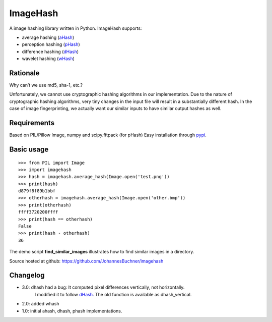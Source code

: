 ImageHash
===========

A image hashing library written in Python. ImageHash supports:

* average hashing (`aHash`_)
* perception hashing (`pHash`_)
* difference hashing (`dHash`_)
* wavelet hashing (`wHash`_)

|Travis|_ |Coveralls|_

Rationale
---------
Why can’t we use md5, sha-1, etc.?

Unfortunately, we cannot use cryptographic hashing algorithms in our implementation. Due to the nature of cryptographic hashing algorithms, very tiny changes in the input file will result in a substantially different hash. In the case of image fingerprinting, we actually want our similar inputs to have similar output hashes as well.

Requirements
-------------
Based on PIL/Pillow Image, numpy and scipy.fftpack (for pHash)
Easy installation through `pypi`_.

Basic usage
------------
::

	>>> from PIL import Image
	>>> import imagehash
	>>> hash = imagehash.average_hash(Image.open('test.png'))
	>>> print(hash)
	d879f8f89b1bbf
	>>> otherhash = imagehash.average_hash(Image.open('other.bmp'))
	>>> print(otherhash)
	ffff3720200ffff
	>>> print(hash == otherhash)
	False
	>>> print(hash - otherhash)
	36

The demo script **find_similar_images** illustrates how to find similar images in a directory.

Source hosted at github: https://github.com/JohannesBuchner/imagehash

.. _aHash: http://www.hackerfactor.com/blog/index.php?/archives/432-Looks-Like-It.html
.. _pHash: http://www.hackerfactor.com/blog/index.php?/archives/432-Looks-Like-It.html
.. _dHash: http://www.hackerfactor.com/blog/index.php?/archives/529-Kind-of-Like-That.html
.. _wHash: https://fullstackml.com/2016/07/02/wavelet-image-hash-in-python/
.. _pypi: https://pypi.python.org/pypi/ImageHash

Changelog
----------

* 3.0: dhash had a bug: It computed pixel differences vertically, not horizontally.
       I modified it to follow `dHash`_. The old function is available as dhash_vertical.

* 2.0: added whash

* 1.0: initial ahash, dhash, phash implementations.


.. |Travis| image:: https://travis-ci.org/JohannesBuchner/imagehash.svg?branch=master
.. _Travis: https://travis-ci.org/JohannesBuchner/imagehash

.. |Coveralls| image:: https://coveralls.io/repos/github/JohannesBuchner/imagehash/badge.svg
.. _Coveralls: https://coveralls.io/github/JohannesBuchner/imagehash
